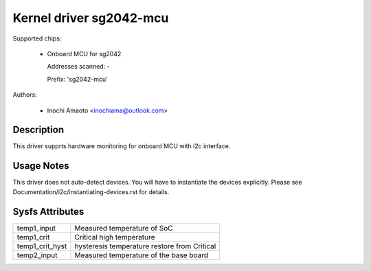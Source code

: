 .. SPDX-License-Identifier: GPL-2.0

Kernel driver sg2042-mcu
=====================

Supported chips:

  * Onboard MCU for sg2042

    Addresses scanned: -

    Prefix: 'sg2042-mcu'

Authors:

  - Inochi Amaoto <inochiama@outlook.com>

Description
-----------

This driver supprts hardware monitoring for onboard MCU with
i2c interface.

Usage Notes
-----------

This driver does not auto-detect devices. You will have to instantiate
the devices explicitly.
Please see Documentation/i2c/instantiating-devices.rst for details.

Sysfs Attributes
----------------

================= =============================================
temp1_input       Measured temperature of SoC
temp1_crit        Critical high temperature
temp1_crit_hyst   hysteresis temperature restore from Critical
temp2_input       Measured temperature of the base board
================= =============================================
